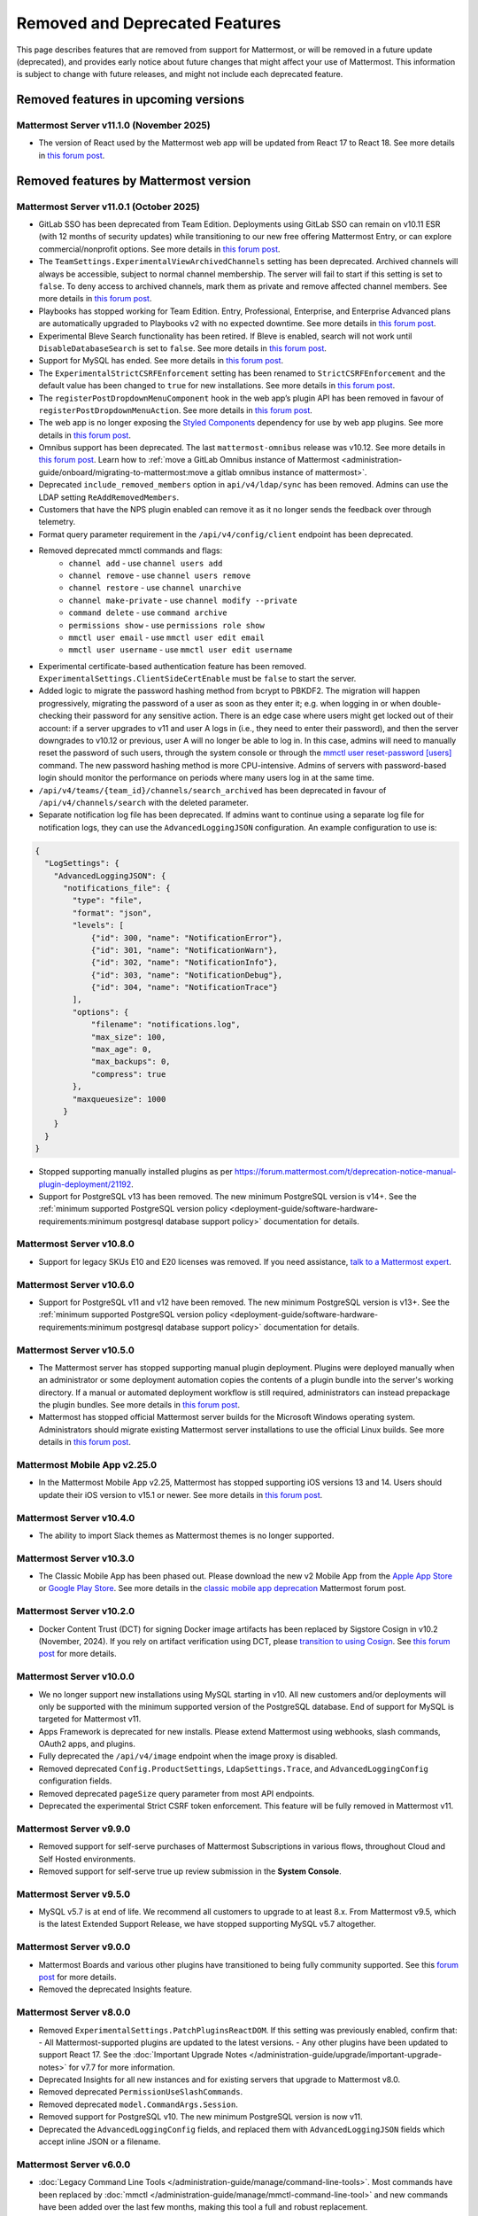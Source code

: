 Removed and Deprecated Features
===============================

This page describes features that are removed from support for Mattermost, or will be removed in a future update (deprecated), and provides early notice about future changes that might affect your use of Mattermost. This information is subject to change with future releases, and might not include each deprecated feature.

Removed features in upcoming versions
-------------------------------------

Mattermost Server v11.1.0 (November 2025)
~~~~~~~~~~~~~~~~~~~~~~~~~~~~~~~~~~~~~~~~~~~

- The version of React used by the Mattermost web app will be updated from React 17 to React 18. See more details in `this forum post <https://forum.mattermost.com/t/upgrading-the-mattermost-web-app-to-react-18-v11/25000>`__.

Removed features by Mattermost version
----------------------------------------

Mattermost Server v11.0.1 (October 2025)
~~~~~~~~~~~~~~~~~~~~~~~~~~~~~~~~~~~~~~~~

- GitLab SSO has been deprecated from Team Edition. Deployments using GitLab SSO can remain on v10.11 ESR (with 12 months of security updates) while transitioning to our new free offering Mattermost Entry, or can explore commercial/nonprofit options. See more details in `this forum post <https://forum.mattermost.com/t/mattermost-v11-changes-in-free-offerings/25126>`__.
- The ``TeamSettings.ExperimentalViewArchivedChannels`` setting has been deprecated. Archived channels will always be accessible, subject to normal channel membership. The server will fail to start if this setting is set to ``false``. To deny access to archived channels, mark them as private and remove affected channel members. See more details in `this forum post <https://forum.mattermost.com/t/viewing-accessing-archived-channels-v11/22626>`__.
- Playbooks has stopped working for Team Edition. Entry, Professional, Enterprise, and Enterprise Advanced plans are automatically upgraded to Playbooks v2 with no expected downtime. See more details in `this forum post <https://forum.mattermost.com/t/clarification-and-update-on-the-playbooks-plugin-v11/25192>`__.
- Experimental Bleve Search functionality has been retired. If Bleve is enabled, search will not work until ``DisableDatabaseSearch`` is set to ``false``. See more details in `this forum post <https://forum.mattermost.com/t/transitioning-from-bleve-search-in-mattermost-v11/22982>`__.
- Support for MySQL has ended. See more details in `this forum post <https://forum.mattermost.com/t/transition-to-postgresql/19551>`__.
- The ``ExperimentalStrictCSRFEnforcement`` setting has been renamed to ``StrictCSRFEnforcement`` and the default value has been changed to ``true`` for new installations. See more details in `this forum post <https://forum.mattermost.com/t/default-value-of-the-experimental-strict-csrf-enforcement-setting-to-be-changed-to-true-v11/23139>`__.
- The ``registerPostDropdownMenuComponent`` hook in the web app’s plugin API has been removed in favour of ``registerPostDropdownMenuAction``. See more details in `this forum post <https://forum.mattermost.com/t/deprecating-a-post-dropdown-menu-component-plugin-api-v11/25001>`__.
- The web app is no longer exposing the `Styled Components <https://styled-components.com/>`__ dependency for use by web app plugins. See more details in `this forum post <https://forum.mattermost.com/t/removing-styled-components-export-for-web-app-plugins-v11/25002>`__.
- Omnibus support has been deprecated. The last ``mattermost-omnibus`` release was v10.12. See more details in `this forum post <https://forum.mattermost.com/t/mattermost-omnibus-to-reach-end-of-life-v11/25175>`__. Learn how to :ref:`move a GitLab Omnibus instance of Mattermost <administration-guide/onboard/migrating-to-mattermost:move a gitlab omnibus instance of mattermost>`.
- Deprecated ``include_removed_members`` option in ``api/v4/ldap/sync`` has been removed. Admins can use the LDAP setting ``ReAddRemovedMembers``.
- Customers that have the NPS plugin enabled can remove it as it no longer sends the feedback over through telemetry.
- Format query parameter requirement in the ``/api/v4/config/client`` endpoint has been deprecated.
- Removed deprecated mmctl commands and flags:
    - ``channel add`` - use ``channel users add``
    - ``channel remove`` - use ``channel users remove``
    - ``channel restore`` - use ``channel unarchive``
    - ``channel make-private`` - use ``channel modify --private``
    - ``command delete`` - use ``command archive``
    - ``permissions show`` - use ``permissions role show``
    - ``mmctl user email`` - use ``mmctl user edit email`` 
    - ``mmctl user username`` - use ``mmctl user edit username``
- Experimental certificate-based authentication feature has been removed. ``ExperimentalSettings.ClientSideCertEnable`` must be ``false`` to start the server.
- Added logic to migrate the password hashing method from bcrypt to PBKDF2. The migration will happen progressively, migrating the password of a user as soon as they enter it; e.g. when logging in or when double-checking their password for any sensitive action. There is an edge case where users might get locked out of their account: if a server upgrades to v11 and user A logs in (i.e., they need to enter their password), and then the server downgrades to v10.12 or previous, user A will no longer be able to log in. In this case, admins will need to manually reset the password of such users, through the system console or through the `mmctl user reset-password [users] <https://docs.mattermost.com/administration-guide/manage/mmctl-command-line-tool.html#mmctl-user-reset-password>`__ command. The new password hashing method is more CPU-intensive. Admins of servers with password-based login should monitor the performance on periods where many users log in at the same time.
- ``/api/v4/teams/{team_id}/channels/search_archived`` has been deprecated in favour of ``/api/v4/channels/search`` with the deleted parameter.
- Separate notification log file has been deprecated. If admins want to continue using a separate log file for notification logs, they can use the ``AdvancedLoggingJSON`` configuration. An example configuration to use is:

.. code-block:: sh

  {
    "LogSettings": {
      "AdvancedLoggingJSON": {
        "notifications_file": {
          "type": "file",
          "format": "json",
          "levels": [
              {"id": 300, "name": "NotificationError"},
              {"id": 301, "name": "NotificationWarn"},
              {"id": 302, "name": "NotificationInfo"},
              {"id": 303, "name": "NotificationDebug"},
              {"id": 304, "name": "NotificationTrace"}
          ],
          "options": {
              "filename": "notifications.log",
              "max_size": 100,
              "max_age": 0,
              "max_backups": 0,
              "compress": true
          }, 
          "maxqueuesize": 1000 
        }
      }
    }
  }

- Stopped supporting manually installed plugins as per https://forum.mattermost.com/t/deprecation-notice-manual-plugin-deployment/21192.
- Support for PostgreSQL v13 has been removed. The new minimum PostgreSQL version is v14+. See the :ref:`minimum supported PostgreSQL version policy <deployment-guide/software-hardware-requirements:minimum postgresql database support policy>` documentation for details.

Mattermost Server v10.8.0
~~~~~~~~~~~~~~~~~~~~~~~~~

- Support for legacy SKUs E10 and E20 licenses was removed. If you need assistance, `talk to a Mattermost expert <https://mattermost.com/contact-sales/>`_.


Mattermost Server v10.6.0
~~~~~~~~~~~~~~~~~~~~~~~~~

- Support for PostgreSQL v11 and v12 have been removed. The new minimum PostgreSQL version is v13+. See the :ref:`minimum supported PostgreSQL version policy <deployment-guide/software-hardware-requirements:minimum postgresql database support policy>` documentation for details.

Mattermost Server v10.5.0
~~~~~~~~~~~~~~~~~~~~~~~~~

- The Mattermost server has stopped supporting manual plugin deployment. Plugins were deployed manually when an administrator or some deployment automation copies the contents of a plugin bundle into the server's working directory. If a manual or automated deployment workflow is still required, administrators can instead prepackage the plugin bundles. See more details in `this forum post <https://forum.mattermost.com/t/deprecation-notice-manual-plugin-deployment/21192>`__.
- Mattermost has stopped official Mattermost server builds for the Microsoft Windows operating system. Administrators should migrate existing Mattermost server installations to use the official Linux builds. See more details in `this forum post <https://forum.mattermost.com/t/deprecation-notice-server-builds-for-microsoft-windows/21498>`__.

Mattermost Mobile App v2.25.0
~~~~~~~~~~~~~~~~~~~~~~~~~~~~~

- In the Mattermost Mobile App v2.25, Mattermost has stopped supporting iOS versions 13 and 14. Users should update their iOS version to v15.1 or newer. See more details in `this forum post <https://forum.mattermost.com/t/deprecation-notice-ios-13-and-14-versions/21845>`__.

Mattermost Server v10.4.0
~~~~~~~~~~~~~~~~~~~~~~~~~

- The ability to import Slack themes as Mattermost themes is no longer supported.

Mattermost Server v10.3.0
~~~~~~~~~~~~~~~~~~~~~~~~~

- The Classic Mobile App has been phased out. Please download the new v2 Mobile App from the `Apple App Store <https://apps.apple.com/us/app/mattermost/id1257222717>`__ or `Google Play Store <https://play.google.com/store/apps/details?id=com.mattermost.rn>`__. See more details in the `classic mobile app deprecation <https://forum.mattermost.com/t/classic-mobile-app-deprecation/18703>`_ Mattermost forum post.

Mattermost Server v10.2.0
~~~~~~~~~~~~~~~~~~~~~~~~~

- Docker Content Trust (DCT) for signing Docker image artifacts has been replaced by Sigstore Cosign in v10.2 (November, 2024). If you rely on artifact verification using DCT, please `transition to using Cosign <https://edu.chainguard.dev/open-source/sigstore/cosign/how-to-install-cosign/>`_. See `this forum post <https://forum.mattermost.com/t/upcoming-dct-deprecation/19275>`__ for more details.

Mattermost Server v10.0.0
~~~~~~~~~~~~~~~~~~~~~~~~~

- We no longer support new installations using MySQL starting in v10. All new customers and/or deployments will only be supported with the minimum supported version of the PostgreSQL database. End of support for MySQL is targeted for Mattermost v11.
- Apps Framework is deprecated for new installs. Please extend Mattermost using webhooks, slash commands, OAuth2 apps, and plugins.
- Fully deprecated the ``/api/v4/image`` endpoint when the image proxy is disabled.
- Removed deprecated ``Config.ProductSettings``, ``LdapSettings.Trace``, and ``AdvancedLoggingConfig`` configuration fields.
- Removed deprecated ``pageSize`` query parameter from most API endpoints.
- Deprecated the experimental Strict CSRF token enforcement. This feature will be fully removed in Mattermost v11.

Mattermost Server v9.9.0
~~~~~~~~~~~~~~~~~~~~~~~~

- Removed support for self-serve purchases of Mattermost Subscriptions in various flows, throughout Cloud and Self Hosted environments.
- Removed support for self-serve true up review submission in the **System Console**. 

Mattermost Server v9.5.0
~~~~~~~~~~~~~~~~~~~~~~~~

- MySQL v5.7 is at end of life. We recommend all customers to upgrade to at least 8.x. From Mattermost v9.5, which is the latest Extended Support Release, we have stopped supporting MySQL v5.7 altogether.

Mattermost Server v9.0.0
~~~~~~~~~~~~~~~~~~~~~~~~

- Mattermost Boards and various other plugins have transitioned to being fully community supported. See this `forum post <https://forum.mattermost.com/t/upcoming-product-changes-to-boards-and-various-plugins/16669>`_ for more details.
- Removed the deprecated Insights feature.

Mattermost Server v8.0.0
~~~~~~~~~~~~~~~~~~~~~~~~

- Removed ``ExperimentalSettings.PatchPluginsReactDOM``. If this setting was previously enabled, confirm that:
  - All Mattermost-supported plugins are updated to the latest versions.
  - Any other plugins have been updated to support React 17. See the :doc:`Important Upgrade Notes </administration-guide/upgrade/important-upgrade-notes>` for v7.7 for more information.
- Deprecated Insights for all new instances and for existing servers that upgrade to Mattermost v8.0.
- Removed deprecated ``PermissionUseSlashCommands``.
- Removed deprecated ``model.CommandArgs.Session``.
- Removed support for PostgreSQL v10. The new minimum PostgreSQL version is now v11.
- Deprecated the ``AdvancedLoggingConfig`` fields, and replaced them with ``AdvancedLoggingJSON`` fields which accept inline JSON or a filename.

Mattermost Server v6.0.0
~~~~~~~~~~~~~~~~~~~~~~~~

- :doc:`Legacy Command Line Tools </administration-guide/manage/command-line-tools>`. Most commands have been replaced by :doc:`mmctl </administration-guide/manage/mmctl-command-line-tool>` and new commands have been added over the last few months, making this tool a full and robust replacement.
- Slack Import via the web app. The Slack import tool accessible via the Team Setting menu is being replaced by the mmetl tool that is much more comprehensive for the types of data it can assist in uploading.
- MySQL versions below 5.7.12. Minimum support will now be for 5.7.12. This version introduced a native JSON data type that lets us improve performance and scalability of several database fields (most notably Users and Posts props). Additionally, version 5.6 (our current minimum version) reached `EOL in February 2021 <https://www.mysql.com/support/eol-notice.html>`_.
- Elasticsearch 5 and 6. `Versions 5.x reached EOL in March of 2019, and versions 6.x reached EOL in November 2020 <https://www.elastic.co/support/eol>`_. Our minimal supported version with Mattermost v6.0 will be Elasticsearch version 7.0.
- Windows 7 reached `EOL in January 2020 <https://support.microsoft.com/en-us/windows/what-does-it-mean-if-windows-isn-t-supported-08f3b92d-7539-671e-1452-2e71cdad18b5>`_. We will no longer provide support for the desktop app issues on Windows 7.
- :ref:`DisableLegacyMFAEndpoint <administration-guide/configure/deprecated-configuration-settings:disable legacy mfa api endpoint>` configuration setting.
- :ref:`Experimental Timezone <administration-guide/configure/deprecated-configuration-settings:timezone>` configuration setting.
- All legacy channel sidebar experimental configuration settings. We encourage customers using these settings to upgrade to v5.32 or later to access custom, collapsible channel categories among many other channel organization features. The settings being deprecated include:
  
  - :ref:`EnableLegacySidebar <administration-guide/configure/deprecated-configuration-settings:enable legacy sidebar>`
  - :ref:`ExperimentalTownSquareIsReadOnly <administration-guide/configure/deprecated-configuration-settings:town square is read-only>`
  - :ref:`ExperimentalHideTownSquareinLHS <administration-guide/configure/deprecated-configuration-settings:town square is hidden in left hand sidebar>`
  - :ref:`EnableXToLeaveChannelsFromLHS <administration-guide/configure/deprecated-configuration-settings:enable x to leave channels from left hand sidebar>`
  - :ref:`CloseUnusedDirectMessages <administration-guide/configure/deprecated-configuration-settings:autoclose direct messages in sidebar>`
  - :ref:`ExperimentalChannelOrganization <administration-guide/configure/deprecated-configuration-settings:sidebar organization>`
  - :ref:`ExperimentalChannelSidebarOrganization <administration-guide/configure/deprecated-configuration-settings:experimental sidebar features>`

- :ref:`All configuration settings previously marked as “Deprecated” <administration-guide/configure/configuration-settings:deprecated configuration settings>`.
- Changes to mattermost-server/model for naming consistency.

Mattermost Server v5.38.0
~~~~~~~~~~~~~~~~~~~~~~~~~~

- In the v5.38 release (August 16, 2021), the “config watcher” (the mechanism that automatically reloads the “config.json“ file), has been removed in favor of the “mmctl config“ command that will need to be run to apply configuration changes after they are made. This change will improve configuration performance and robustness.

Mattermost Server v5.37.0
~~~~~~~~~~~~~~~~~~~~~~~~~~

- The “platform“ binary and “–platform” flag have been removed. If you are using the “–platform” flag or are using the “platform“ binary directly to run the Mattermost server application via a systemd file or custom script, you will be required to use only the “mattermost“ binary.

Mattermost Server v5.32.0
~~~~~~~~~~~~~~~~~~~~~~~~~~

- TLS versions 1.0 and 1.1 have been deprecated by browser vendors. Starting in Mattermost Server v5.32 (February 16), mmctl returns an error when connected to Mattermost servers deployed with these TLS versions and System Admins will need to explicitly add a flag in their commands to continue to use them. We recommend upgrading to TLS version 1.2 or higher.

Mattermost Server v5.30.0
~~~~~~~~~~~~~~~~~~~~~~~~~~

- PostgreSQL ended long-term support for `version 9.4 in February 2020 <https://www.postgresql.org/support/versioning>`_. From v5.26 Mattermost officially supports PostgreSQL version 10 as PostgreSQL 9.4 is no longer supported. New installs will require PostgreSQL 10+. Previous Mattermost versions, including our current ESR, will continue to be compatible with PostgreSQL 9.4. PostgreSQL 9.4 and all 9.x versions are now fully deprecated in our v5.30 release (December 16). Please follow the instructions under the Upgrading Section within `the PostgreSQL documentation <https://www.postgresql.org/support/versioning/>`_.

Mattermost Server v5.16.0
~~~~~~~~~~~~~~~~~~~~~~~~~~

- Removed support for Internet Explorer (IE11) in Mattermost v5.16.0. Learn more in our `forum post <https://forum.mattermost.com/t/mattermost-is-dropping-support-for-internet-explorer-ie11-in-v5-16/7575>`__.

Mattermost Server v5.12.0
~~~~~~~~~~~~~~~~~~~~~~~~~~

- ExperimentalEnablePostMetadata setting was removed. Post metadata, including post dimensions, is now stored in the database to correct scroll position and eliminate scroll jumps as content loads in a channel.

Mattermost Server v5.6.0
~~~~~~~~~~~~~~~~~~~~~~~~~~

- Removed support for WebRTC in beta, and replaced it with other video and audio calling solutions. 
- Removed support for IE11 Mobile View due to low usage and instability in order to invest that effort in maintaining a high quality experience on other more used browsers. End users on IE11 will thus have an increased minimum screen size. Mobile View is still supported on Chrome, Firefox, Safari, Edge as well as the desktop apps.

Mattermost Server v5.0.0
~~~~~~~~~~~~~~~~~~~~~~~~~~

- All API v3 endpoints removed. API v3 endpoints are no longer supported as of Mattermost v4.6 release on January 16th, 2018, and are replaced by API v4 endpoints which were released on July 16th, 2017. See `https://api.mattermost.com <https://api.mattermost.com>`_ to learn more.
- Desktop Notification Duration in Account Settings removed due to inconsistencies on various browsers and operating systems.
- An unused “ExtraUpdateAt” field removed from the channel model.
- ``platform`` binary renamed to mattermost for a clearer install and upgrade experience. All command line tools, including the bulk loading tool and developer tools, also renamed from platform to mattermost.
- Slash commands configured to receive a GET request now have the payload encoded in the query string instead of receiving it in the body of the request, consistent with standard HTTP requests. Although unlikely, this could break custom slash commands that use GET requests incorrectly.
- A new ``config.json`` setting to whitelist types of protocols for auto-linking added.
- A new ``config.json`` setting to disable the `permanent APIv4 delete team parameter <https://api.mattermost.com/#tag/teams%2Fpaths%2F~1teams~1%7Bteam_id%7D%2Fput>`_ added. The setting is off by default for all new and existing installs, except those deployed on GitLab Omnibus. A System Admin can enable the API v4 endpoint from the ``config.json`` file.

Mattermost Server v4.9.0
~~~~~~~~~~~~~~~~~~~~~~~~~~

- A number of permissions configuration settings will be migrated to roles in the database, and changing their config.json values will no longer take effect. These permissions can still be modified by their respective System Console settings. See :doc:`changelog </product-overview/unsupported-legacy-releases>` for more details.

Mattermost Server v4.0.0
~~~~~~~~~~~~~~~~~~~~~~~~~~

- System Console settings in **Files > Images**, including:
  
  - Image preview height and width
  - Profile picture height and width
  - Image thumbnail height and width

- Font setting in **Account Settings > Display**
- Teammate Name Display setting moved to the System Console

Mattermost Server v3.8.0
~~~~~~~~~~~~~~~~~~~~~~~~~~

- Old CLI tool (replaced by :doc:`an upgraded CLI tool </administration-guide/manage/command-line-tools>`)
- APIv3 endpoints:
  
  - “GET at /channels/more” (replaced by “/channels/more/{offset}/{limit}”)
  - “POST at /channels/update_last_viewed_at” (replaced by “/channels/view”)
  - “POST at /channels/set_last_viewed_at” (replaced by “/channels/view”)
  - “POST at /users/status/set_active_channel” (replaced by “/channels/view”)

Mattermost Server v3.7.0
~~~~~~~~~~~~~~~~~~~~~~~~~~

- “ServiceSettings: SegmentDeveloperKey” setting in ``config.json``
